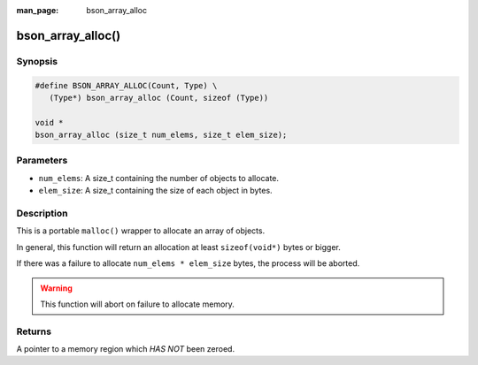 :man_page: bson_array_alloc

bson_array_alloc()
==================

Synopsis
--------

.. code-block:: c

  #define BSON_ARRAY_ALLOC(Count, Type) \
     (Type*) bson_array_alloc (Count, sizeof (Type))

  void *
  bson_array_alloc (size_t num_elems, size_t elem_size);

Parameters
----------

* ``num_elems``: A size_t containing the number of objects to allocate.
* ``elem_size``: A size_t containing the size of each object in bytes.

Description
-----------

This is a portable ``malloc()`` wrapper to allocate an array of objects.

In general, this function will return an allocation at least ``sizeof(void*)`` bytes or bigger.

If there was a failure to allocate ``num_elems * elem_size`` bytes, the process will be aborted.

.. warning::

  This function will abort on failure to allocate memory.

Returns
-------

A pointer to a memory region which *HAS NOT* been zeroed.